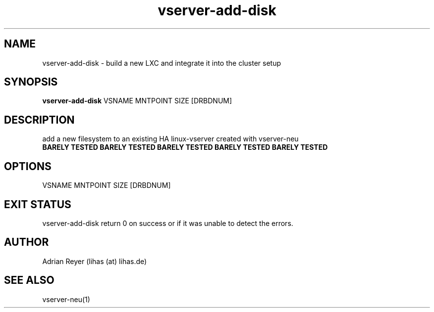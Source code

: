 .TH vserver-add-disk 8  "December 15, 2014" "version 1.4.4"
.SH NAME
vserver-add-disk \- build a new LXC and integrate it into the cluster setup
.SH SYNOPSIS
.B vserver-add-disk
VSNAME MNTPOINT SIZE [DRBDNUM]
.SH DESCRIPTION
add a new filesystem to an existing HA linux-vserver created with vserver-neu
.TP
.B BARELY TESTED  BARELY TESTED  BARELY TESTED  BARELY TESTED  BARELY TESTED
.PP
.SH OPTIONS
.TP
VSNAME MNTPOINT SIZE [DRBDNUM]
.PP
.SH EXIT STATUS
vserver-add-disk return 0 on success or if it was unable to detect the errors.
.SH AUTHOR
Adrian Reyer (lihas (at) lihas.de)
.SH SEE ALSO
vserver-neu(1)
